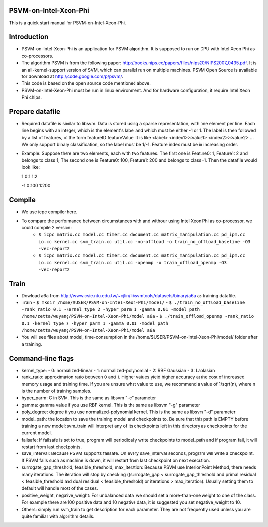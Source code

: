 PSVM-on-Intel-Xeon-Phi
======================
This is a quick start manual for PSVM-on-Intel-Xeon-Phi.

Introduction
=============
- PSVM-on-Intel-Xeon-Phi is an application for PSVM algorithm. It is supposed to run on CPU with Intel Xeon Phi as co-processors.
- The algorithm PSVM is from the following paper: http://books.nips.cc/papers/files/nips20/NIPS2007_0435.pdf. It is an all-kernel-support version of SVM, which can parallel run on multiple machines. PSVM Open Source is available for download at http://code.google.com/p/psvm/.
- This code is based on the open source code mentioned above.
- PSVM-on-Intel-Xeon-Phi must be run in linux environment. And for hardware configuration, it require Intel Xeon Phi chips.

Prepare datafile
=================
- Required datafile is similar to libsvm. Data is stored using a sparse representation, with one element per line. Each line begins with an integer, which is the element's label and which must be either -1 or 1. The label is then followed by a list of features, of the form featureID:featureValue. It is like <label> <index1>:<value1> <index2>:<value2> ... We only support binary classification, so the label must be 1/-1. Feature index must be in increasing order. 
- Example: Suppose there are two elements, each with two features. The first one is Feature0: 1, Feature1: 2 and belongs to class 1; The second one is Feature0: 100, Feature1: 200 and belongs to class -1. Then the datafile would look like:

  1  0:1    1:2
  
  -1 0:100  1:200

Compile
========
- We use icpc compiler here. 
- To compare the performance between circumstances with and withour using Intel Xeon Phi as co-processor, we could compile 2 version:
    - ``$ icpc matrix.cc model.cc timer.cc document.cc matrix_manipulation.cc pd_ipm.cc io.cc kernel.cc svm_train.cc util.cc -no-offload -o train_no_offload_baseline -O3 -vec-report2``
    - ``$ icpc matrix.cc model.cc timer.cc document.cc matrix_manipulation.cc pd_ipm.cc io.cc kernel.cc svm_train.cc util.cc -openmp -o train_offload_openmp -O3 -vec-report2``

Train
========
- Dowload a6a from http://www.csie.ntu.edu.tw/~cjlin/libsvmtools/datasets/binary/a6a as training datafile.
- Train
  - ``$ mkdir /home/$USER/PSVM-on-Intel-Xeon-Phi/model/``
  - ``$ ./train_no_offload_baseline -rank_ratio 0.1 -kernel_type 2 -hyper_parm 1 -gamma 0.01 -model_path /home/zetta/wuyang/PSVM-on-Intel-Xeon-Phi/model a6a``
  - ``$ ./train_offload_openmp -rank_ratio 0.1 -kernel_type 2 -hyper_parm 1 -gamma 0.01 -model_path /home/zetta/wuyang/PSVM-on-Intel-Xeon-Phi/model a6a``
- You will see files about model, time-consumption in the /home/$USER/PSVM-on-Intel-Xeon-Phi/model/ folder after a training.

Command-line flags
==================
- kernel_type: 
  - 0: normalized-linear 
  - 1: normalized-polynomial 
  - 2: RBF Gaussian 
  - 3: Laplasian 
- rank_ratio: approximation ratio between 0 and 1. Higher values yield higher accuracy at the cost of increased memory usage and training time. If you are unsure what value to use, we recommend a value of 1/sqrt(n), where n is the number of training samples. 
- hyper_parm: C in SVM. This is the same as libsvm "-c" parameter 
- gamma: gamma value if you use RBF kernel. This is the same as libsvm "-g" parameter 
- poly_degree: degree if you use normalized-polynomial kernel. This is the same as libsvm "-d" parameter 
- model_path: the location to save the training model and checkpoints to. Be sure that this path is EMPTY before training a new model: svm_train will interpret any of its checkpoints left in this directory as checkpoints for the current model.
- failsafe: If failsafe is set to true, program will periodically write checkpoints to model_path and if program fail, it will restart from last checkpoints. 
- save_interval: Because PSVM supports failsafe. On every save_interval seconds, program will write a checkpoint. If PSVM fails such as machine is down, it will restart from last checkpoint on next execution. 
- surrogate_gap_threshold, feasible_threshold, max_iteration: Because PSVM use Interior Point Method, there needs many iterations. The iteration will stop by checking ((surrogate_gap < surrogate_gap_threshold and primal residual < feasible_threshold and dual residual < feasible_threshold) or iterations > max_iteration). Usually setting them to default will handle most of the cases. 
- positive_weight, negative_weight: For unbalanced data, we should set a more-than-one weight to one of the class. For example there are 100 positive data and 10 negative data, it is suggested you set negative_weight to 10. 
- Others: simply run svm_train to get description for each parameter. They are not frequently used unless you are quite familiar with algorithm details. 
